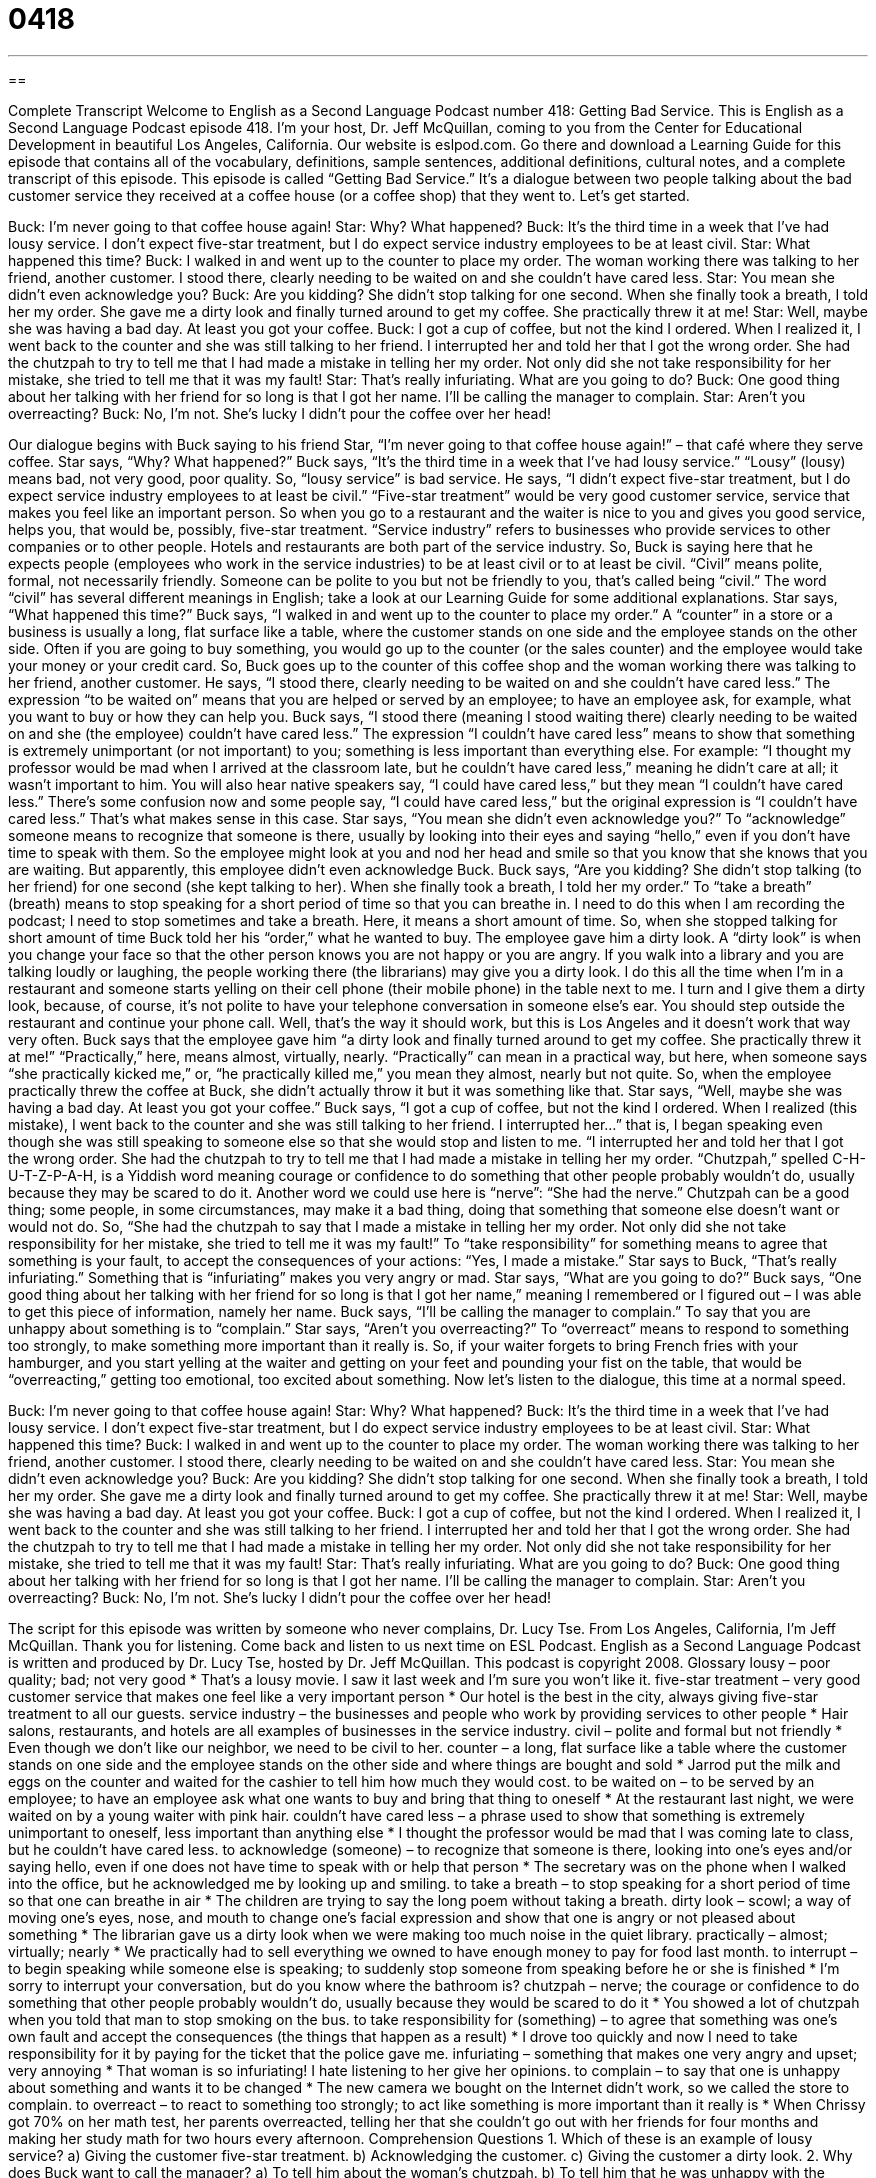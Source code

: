 = 0418
:toc: left
:toclevels: 3
:sectnums:
:stylesheet: ../../../myAdocCss.css

'''

== 

Complete Transcript
Welcome to English as a Second Language Podcast number 418: Getting Bad Service.
This is English as a Second Language Podcast episode 418. I’m your host, Dr. Jeff McQuillan, coming to you from the Center for Educational Development in beautiful Los Angeles, California.
Our website is eslpod.com. Go there and download a Learning Guide for this episode that contains all of the vocabulary, definitions, sample sentences, additional definitions, cultural notes, and a complete transcript of this episode.
This episode is called “Getting Bad Service.” It’s a dialogue between two people talking about the bad customer service they received at a coffee house (or a coffee shop) that they went to. Let’s get started.
[start of dialogue]
Buck: I’m never going to that coffee house again!
Star: Why? What happened?
Buck: It’s the third time in a week that I’ve had lousy service. I don’t expect five-star treatment, but I do expect service industry employees to be at least civil.
Star: What happened this time?
Buck: I walked in and went up to the counter to place my order. The woman working there was talking to her friend, another customer. I stood there, clearly needing to be waited on and she couldn’t have cared less.
Star: You mean she didn’t even acknowledge you?
Buck: Are you kidding? She didn’t stop talking for one second. When she finally took a breath, I told her my order. She gave me a dirty look and finally turned around to get my coffee. She practically threw it at me!
Star: Well, maybe she was having a bad day. At least you got your coffee.
Buck: I got a cup of coffee, but not the kind I ordered. When I realized it, I went back to the counter and she was still talking to her friend. I interrupted her and told her that I got the wrong order. She had the chutzpah to try to tell me that I had made a mistake in telling her my order. Not only did she not take responsibility for her mistake, she tried to tell me that it was my fault!
Star: That’s really infuriating. What are you going to do?
Buck: One good thing about her talking with her friend for so long is that I got her name. I’ll be calling the manager to complain.
Star: Aren’t you overreacting?
Buck: No, I’m not. She’s lucky I didn’t pour the coffee over her head!
[end of dialogue]
Our dialogue begins with Buck saying to his friend Star, “I’m never going to that coffee house again!” – that café where they serve coffee. Star says, “Why? What happened?” Buck says, “It’s the third time in a week that I’ve had lousy service.” “Lousy” (lousy) means bad, not very good, poor quality. So, “lousy service” is bad service.
He says, “I didn’t expect five-star treatment, but I do expect service industry employees to at least be civil.” “Five-star treatment” would be very good customer service, service that makes you feel like an important person. So when you go to a restaurant and the waiter is nice to you and gives you good service, helps you, that would be, possibly, five-star treatment. “Service industry” refers to businesses who provide services to other companies or to other people. Hotels and restaurants are both part of the service industry. So, Buck is saying here that he expects people (employees who work in the service industries) to be at least civil or to at least be civil. “Civil” means polite, formal, not necessarily friendly. Someone can be polite to you but not be friendly to you, that’s called being “civil.” The word “civil” has several different meanings in English; take a look at our Learning Guide for some additional explanations.
Star says, “What happened this time?” Buck says, “I walked in and went up to the counter to place my order.” A “counter” in a store or a business is usually a long, flat surface like a table, where the customer stands on one side and the employee stands on the other side. Often if you are going to buy something, you would go up to the counter (or the sales counter) and the employee would take your money or your credit card.
So, Buck goes up to the counter of this coffee shop and the woman working there was talking to her friend, another customer. He says, “I stood there, clearly needing to be waited on and she couldn’t have cared less.” The expression “to be waited on” means that you are helped or served by an employee; to have an employee ask, for example, what you want to buy or how they can help you. Buck says, “I stood there (meaning I stood waiting there) clearly needing to be waited on and she (the employee) couldn’t have cared less.” The expression “I couldn’t have cared less” means to show that something is extremely unimportant (or not important) to you; something is less important than everything else. For example: “I thought my professor would be mad when I arrived at the classroom late, but he couldn’t have cared less,” meaning he didn’t care at all; it wasn’t important to him. You will also hear native speakers say, “I could have cared less,” but they mean “I couldn’t have cared less.” There’s some confusion now and some people say, “I could have cared less,” but the original expression is “I couldn’t have cared less.” That’s what makes sense in this case.
Star says, “You mean she didn’t even acknowledge you?” To “acknowledge” someone means to recognize that someone is there, usually by looking into their eyes and saying “hello,” even if you don’t have time to speak with them. So the employee might look at you and nod her head and smile so that you know that she knows that you are waiting. But apparently, this employee didn’t even acknowledge Buck. Buck says, “Are you kidding? She didn’t stop talking (to her friend) for one second (she kept talking to her). When she finally took a breath, I told her my order.” To “take a breath” (breath) means to stop speaking for a short period of time so that you can breathe in. I need to do this when I am recording the podcast; I need to stop sometimes and take a breath. Here, it means a short amount of time.
So, when she stopped talking for short amount of time Buck told her his “order,” what he wanted to buy. The employee gave him a dirty look. A “dirty look” is when you change your face so that the other person knows you are not happy or you are angry. If you walk into a library and you are talking loudly or laughing, the people working there (the librarians) may give you a dirty look. I do this all the time when I’m in a restaurant and someone starts yelling on their cell phone (their mobile phone) in the table next to me. I turn and I give them a dirty look, because, of course, it’s not polite to have your telephone conversation in someone else’s ear. You should step outside the restaurant and continue your phone call. Well, that’s the way it should work, but this is Los Angeles and it doesn’t work that way very often.
Buck says that the employee gave him “a dirty look and finally turned around to get my coffee. She practically threw it at me!” “Practically,” here, means almost, virtually, nearly. “Practically” can mean in a practical way, but here, when someone says “she practically kicked me,” or, “he practically killed me,” you mean they almost, nearly but not quite. So, when the employee practically threw the coffee at Buck, she didn’t actually throw it but it was something like that.
Star says, “Well, maybe she was having a bad day. At least you got your coffee.” Buck says, “I got a cup of coffee, but not the kind I ordered. When I realized (this mistake), I went back to the counter and she was still talking to her friend. I interrupted her...” that is, I began speaking even though she was still speaking to someone else so that she would stop and listen to me. “I interrupted her and told her that I got the wrong order. She had the chutzpah to try to tell me that I had made a mistake in telling her my order. “Chutzpah,” spelled C-H-U-T-Z-P-A-H, is a Yiddish word meaning courage or confidence to do something that other people probably wouldn’t do, usually because they may be scared to do it. Another word we could use here is “nerve”: “She had the nerve.” Chutzpah can be a good thing; some people, in some circumstances, may make it a bad thing, doing that something that someone else doesn’t want or would not do. So, “She had the chutzpah to say that I made a mistake in telling her my order. Not only did she not take responsibility for her mistake, she tried to tell me it was my fault!” To “take responsibility” for something means to agree that something is your fault, to accept the consequences of your actions: “Yes, I made a mistake.”
Star says to Buck, “That’s really infuriating.” Something that is “infuriating” makes you very angry or mad. Star says, “What are you going to do?” Buck says, “One good thing about her talking with her friend for so long is that I got her name,” meaning I remembered or I figured out – I was able to get this piece of information, namely her name. Buck says, “I’ll be calling the manager to complain.” To say that you are unhappy about something is to “complain.”
Star says, “Aren’t you overreacting?” To “overreact” means to respond to something too strongly, to make something more important than it really is. So, if your waiter forgets to bring French fries with your hamburger, and you start yelling at the waiter and getting on your feet and pounding your fist on the table, that would be “overreacting,” getting too emotional, too excited about something.
Now let’s listen to the dialogue, this time at a normal speed.
[start of dialogue]
Buck: I’m never going to that coffee house again!
Star: Why? What happened?
Buck: It’s the third time in a week that I’ve had lousy service. I don’t expect five-star treatment, but I do expect service industry employees to be at least civil.
Star: What happened this time?
Buck: I walked in and went up to the counter to place my order. The woman working there was talking to her friend, another customer. I stood there, clearly needing to be waited on and she couldn’t have cared less.
Star: You mean she didn’t even acknowledge you?
Buck: Are you kidding? She didn’t stop talking for one second. When she finally took a breath, I told her my order. She gave me a dirty look and finally turned around to get my coffee. She practically threw it at me!
Star: Well, maybe she was having a bad day. At least you got your coffee.
Buck: I got a cup of coffee, but not the kind I ordered. When I realized it, I went back to the counter and she was still talking to her friend. I interrupted her and told her that I got the wrong order. She had the chutzpah to try to tell me that I had made a mistake in telling her my order. Not only did she not take responsibility for her mistake, she tried to tell me that it was my fault!
Star: That’s really infuriating. What are you going to do?
Buck: One good thing about her talking with her friend for so long is that I got her name. I’ll be calling the manager to complain.
Star: Aren’t you overreacting?
Buck: No, I’m not. She’s lucky I didn’t pour the coffee over her head!
[end of dialogue]
The script for this episode was written by someone who never complains, Dr. Lucy Tse.
From Los Angeles, California, I’m Jeff McQuillan. Thank you for listening. Come back and listen to us next time on ESL Podcast.
English as a Second Language Podcast is written and produced by Dr. Lucy Tse, hosted by Dr. Jeff McQuillan. This podcast is copyright 2008.
Glossary
lousy – poor quality; bad; not very good
* That’s a lousy movie. I saw it last week and I’m sure you won’t like it.
five-star treatment – very good customer service that makes one feel like a very important person
* Our hotel is the best in the city, always giving five-star treatment to all our guests.
service industry – the businesses and people who work by providing services to other people
* Hair salons, restaurants, and hotels are all examples of businesses in the service industry.
civil – polite and formal but not friendly
* Even though we don’t like our neighbor, we need to be civil to her.
counter – a long, flat surface like a table where the customer stands on one side and the employee stands on the other side and where things are bought and sold
* Jarrod put the milk and eggs on the counter and waited for the cashier to tell him how much they would cost.
to be waited on – to be served by an employee; to have an employee ask what one wants to buy and bring that thing to oneself
* At the restaurant last night, we were waited on by a young waiter with pink hair.
couldn’t have cared less – a phrase used to show that something is extremely unimportant to oneself, less important than anything else
* I thought the professor would be mad that I was coming late to class, but he couldn’t have cared less.
to acknowledge (someone) – to recognize that someone is there, looking into one’s eyes and/or saying hello, even if one does not have time to speak with or help that person
* The secretary was on the phone when I walked into the office, but he acknowledged me by looking up and smiling.
to take a breath – to stop speaking for a short period of time so that one can breathe in air
* The children are trying to say the long poem without taking a breath.
dirty look – scowl; a way of moving one’s eyes, nose, and mouth to change one’s facial expression and show that one is angry or not pleased about something
* The librarian gave us a dirty look when we were making too much noise in the quiet library.
practically – almost; virtually; nearly
* We practically had to sell everything we owned to have enough money to pay for food last month.
to interrupt – to begin speaking while someone else is speaking; to suddenly stop someone from speaking before he or she is finished
* I’m sorry to interrupt your conversation, but do you know where the bathroom is?
chutzpah – nerve; the courage or confidence to do something that other people probably wouldn’t do, usually because they would be scared to do it
* You showed a lot of chutzpah when you told that man to stop smoking on the bus.
to take responsibility for (something) – to agree that something was one’s own fault and accept the consequences (the things that happen as a result)
* I drove too quickly and now I need to take responsibility for it by paying for the ticket that the police gave me.
infuriating – something that makes one very angry and upset; very annoying
* That woman is so infuriating! I hate listening to her give her opinions.
to complain – to say that one is unhappy about something and wants it to be changed
* The new camera we bought on the Internet didn’t work, so we called the store to complain.
to overreact – to react to something too strongly; to act like something is more important than it really is
* When Chrissy got 70% on her math test, her parents overreacted, telling her that she couldn’t go out with her friends for four months and making her study math for two hours every afternoon.
Comprehension Questions
1. Which of these is an example of lousy service?
a) Giving the customer five-star treatment.
b) Acknowledging the customer.
c) Giving the customer a dirty look.
2. Why does Buck want to call the manager?
a) To tell him about the woman’s chutzpah.
b) To tell him that he was unhappy with the service.
c) To take responsibility for his mistake.
Answers at bottom.
What Else Does It Mean?
civil
The word “civil,” in this podcast, means polite and formal but not friendly: “Those two girls are always civil toward each other, but they never spend time together as friends.” A“civil ceremony” is a marriage ceremony that doesn’t happen in a church: “Did you get married in the church or did you have a civil ceremony?” A “civil servant” is a person who works in the government: “He has been a civil servant at the U.S. State Department for more than 30 years.” A “civil engineer” is a person who makes plans for building roads and bridges: “How many civil engineers are working on that bridge project?”
counter
In this podcast, the word “counter” means a long, flat surface like a table where the customer stands on one side and the employee stands on the other side and where things are bought and sold: “There was a long line of people waiting in front of the counter at the bank.” A “counter” is also a long, flat surface in a kitchen or bathroom: “Please clean the kitchen counter after you finish washing the dishes.” A “bean counter” is an informal and impolite name for an accountant, or a person who records how much money is received and spent by a company: “He’s a bean counter, so he spends all day working with numbers.” Finally, on a website a “counter” is something that counts how many people come to a website: “According to the counter, more than one million people have visited this website.”
Culture Note
Americans expect good “customer service” (the way that customers are treated by a company’s employees). When they do not get good customer service, they often complain to the manager, who “addresses” (responds to) their complaint. Usually the manager “apologizes” (says that he or she is sorry) and sometimes offers to give the customer something for free to make sure that there are “no hard feelings,” making sure that the customer won’t continue to be angry and tell his or her friends about the bad customer service.
In the United States, people who eat at a restaurant are expected to leave a “tip,” or extra money for the person who waited on them. A normal tip is 15%. If the waiter or waitress does a very good job, then customers might leave a 20% tip. But if the customer service is bad, the customer might leave a much smaller tip or no tip at all.
When people receive extremely bad service, or when they think that a business is using “deceptive” (not truthful) “practices” (ways of doing business), they might “file” (make; register) a complaint with the Better Business Bureau (BBB). This is a U.S. organization that records complaints about many different businesses and organizations and then shares that information with other people. If you want to know whether a business is good, you can get a “report” (a written document with information about something) from the BBB to learn about other people’s experiences while they were customers of that company.
Most companies want to provide “exceptional” (very good) customer service, because they know that people who are happy with a company often give “referrals” (recommendations) to their friends and family members. Companies want those people to become their customers, too.
Comprehension Answers
1 - c
2 - b